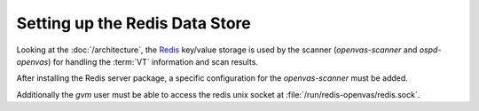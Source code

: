 Setting up the Redis Data Store
-------------------------------

Looking at the :doc:`/architecture`, the `Redis <https://redis.io/>`_ key/value
storage is used by the scanner (*openvas-scanner* and *ospd-openvas*) for handling
the :term:`VT` information and scan results.

.. tabs::
  .. tab:: Debian/Ubuntu
   .. code-block::
     :caption: Installing the Redis server

     sudo apt install -y redis-server

  .. tab:: Fedora/CentOS
   .. code-block::
     :caption: Installing the Redis server

     sudo dnf install -y redis
     sudo dnf install -y policycoreutils-python-utils
     sudo semanage fcontext -a -f a -t redis_var_run_t -r s0 '/var/run/redis-openvas(/.*)?'

     sudo cat << EOF > /etc/tmpfiles.d/redis-openvas.conf
     d       /var/lib/redis/openvas   0750 redis redis - -
     z       /var/lib/redis/openvas   0750 redis redis - -
     d       /run/redis-openvas       0750 redis redis - -
     z       /run/redis-openvas       0750 redis redis - -
     EOF

     systemd-tmpfiles  --create

     sudo cat << EOF > /etc/systemd/system/redis-server@.service
     [Unit]
     Description=Redis persistent key-value database
     After=network.target
     After=network-online.target
     Wants=network-online.target

     [Service]
     WorkingDirectory=/var/lib/redis/%i
     ExecStart=/usr/bin/redis-server /etc/redis/redis-%i.conf --daemonize no --supervised systemd
     ExecStop=/usr/libexec/redis-shutdown
     Type=notify
     User=redis
     Group=redis
     RuntimeDirectory=%i
     RuntimeDirectoryMode=0755

     [Install]
     WantedBy=multi-user.target
     EOF

After installing the Redis server package, a specific configuration for the
*openvas-scanner* must be added.

.. code-block::
  :caption: Adding configuration for running the Redis server for the scanner

  sudo cp $SOURCE_DIR/openvas-scanner-$GVM_VERSION/config/redis-openvas.conf /etc/redis/
  sudo chown redis:redis /etc/redis/redis-openvas.conf
  echo "db_address = /run/redis-openvas/redis.sock" | sudo tee -a /etc/openvas/openvas.conf

.. code-block::
  :caption: Start redis with openvas config

  sudo systemctl start redis-server@openvas.service

.. code-block::
  :caption: Ensure redis with openvas config is started on every system startup

  sudo systemctl enable redis-server@openvas.service


Additionally the *gvm* user must be able to access the redis unix socket at
:file:`/run/redis-openvas/redis.sock`.

.. code-block::
  :caption: Adding the *gvm* user to the redis group

  sudo usermod -aG redis gvm
